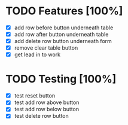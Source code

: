* TODO Features [100%]
  - [X] add row before button underneath table
  - [X] add row after button underneath table
  - [X] add delete row button underneath form
  - [X] remove clear table button
  - [X] get lead in to work

* TODO Testing [100%]
  
  - [X] test reset button
  - [X] test add row above button
  - [X] test add row below button
  - [X] test delete row button
